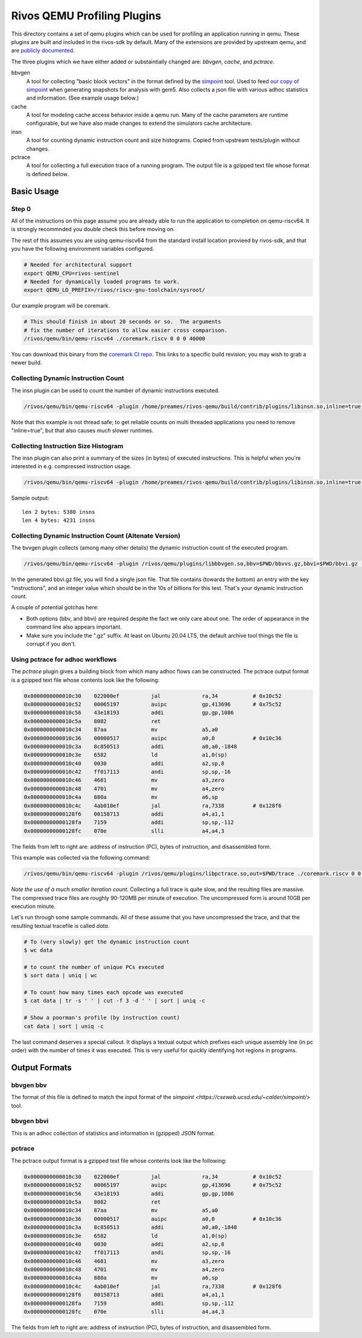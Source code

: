 ============================
Rivos QEMU Profiling Plugins
============================

This directory contains a set of qemu plugins which can be used for profiling an application running in qemu.  These plugins are built and included in the rivos-sdk by default.  Many of the extensions are provided by upstream qemu, and are `publicly documented <https://www.qemu.org/docs/master/devel/tcg-plugins.html>`_.

The three plugins which we have either added or substaintially changed are: `bbvgen`, `cache`, and `pctrace`.

bbvgen
  A tool for collecting "basic block vectors" in the format defined by the `simpoint <https://cseweb.ucsd.edu/~calder/simpoint/>`_ tool.  Used to feed `our copy of simpoint <https://gitlab.ba.rivosinc.com/rv/sw/ext/simpoint>`_ when generating snapshots for analysis with gem5.  Also collects a json file with various adhoc statistics and information.  (See example usage below.)

cache
  A tool for modeling cache access behavior inside a qemu run.  Many of the cache parameters are runtime configurable, but we have also made changes to extend the simulators cache architecture.

insn
  A tool for counting dynamic instruction count and size histograms.  Copied from upstream tests/plugin without changes.

pctrace
  A tool for collecting a full execution trace of a running program.  The output file is a gzipped text file whose format is defined below.


Basic Usage
-----------

Step 0
======

All of the instructions on this page assume you are already able to run the application to completion on qemu-riscv64.  It is strongly recommnded you double check this before moving on.

The rest of this assumes you are using qemu-riscv64 from the standard install location provieed by rivos-sdk, and that you have the following environment variables configured.

.. code-block:: console

  # Needed for architectural support
  export QEMU_CPU=rivos-sentinel
  # Needed for dynamically loaded programs to work.
  export QEMU_LD_PREFIX=/rivos/riscv-gnu-toolchain/sysroot/

Our example program will be coremark.

.. code-block:: console

  # This should finish in about 20 seconds or so.  The arguments
  # fix the number of iterations to allow easier cross comparison.
  /rivos/qemu/bin/qemu-riscv64 ./coremark.riscv 0 0 0 40000

You can download this binary from the `coremark CI repo <https://gitlab.ba.rivosinc.com/rv/sandbox/adlr/coremark/-/jobs/422081>`_.  This links to a specific build revision; you may wish to grab a newer build.

Collecting Dynamic Instruction Count
====================================

The insn plugin can be used to count the number of dynamic instructions executed.

.. code-block:: console

  /rivos/qemu/bin/qemu-riscv64 -plugin /home/preames/rivos-qemu/build/contrib/plugins/libinsn.so,inline=true -d plugin ./coremark.riscv 0 0 0 6000

Note that this example is not thread safe; to get reliable counts on multi threaded applications you need to remove "inline=true", but that also causes *much* slower runtimes.

Collecting Instruction Size Histogram
=====================================

The insn plugin can also print a summary of the sizes (in bytes) of executed instructions.  This is helpful when you're interested in e.g. compressed instruction usage.

.. code-block:: console

  /rivos/qemu/bin/qemu-riscv64 -plugin /home/preames/rivos-qemu/build/contrib/plugins/libinsn.so,inline=true,sizes=true -d plugin ./coremark.riscv 0 0 0 6000

Sample output::

  len 2 bytes: 5380 insns
  len 4 bytes: 4231 insns

  
Collecting Dynamic Instruction Count (Altenate Version)
=======================================================

The bvvgen plugin collects (among many other details) the dynamic instruction count of the executed program.

.. code-block:: console

  /rivos/qemu/bin/qemu-riscv64 -plugin /rivos/qemu/plugins/libbbvgen.so,bbv=$PWD/bbvvs.gz,bbvi=$PWD/bbvi.gz ./coremark.riscv 0 0 0 40000

In the generated bbvi.gz file, you will find a single json file.  That file contains (towards the bottom) an entry with the key "instructions", and an integer value which should be in the 10s of billions for this test.  That's your dynamic instruction count.
  
A couple of potential gotchas here:

* Both options (bbv, and bbvi) are required despite the fact we only care about one.  The order of appearance in the command line also appears important.
* Make sure you include the ".gz" suffix.  At least on Ubuntu 20.04 LTS, the default archive tool things the file is corrupt if you don't.

Using pctrace for adhoc workflows
=================================

The `pctrace` plugin gives a building block from which many adhoc flows can be constructed.  The pctrace output format is a gzipped text file whose contents look like the following:

.. code-block::

  0x0000000000010c30    022000ef          jal             ra,34           # 0x10c52
  0x0000000000010c52    00065197          auipc           gp,413696       # 0x75c52
  0x0000000000010c56    43e18193          addi            gp,gp,1086
  0x0000000000010c5a    8082              ret
  0x0000000000010c34    87aa              mv              a5,a0
  0x0000000000010c36    00000517          auipc           a0,0            # 0x10c36
  0x0000000000010c3a    8c850513          addi            a0,a0,-1848
  0x0000000000010c3e    6582              ld              a1,0(sp)
  0x0000000000010c40    0030              addi            a2,sp,8
  0x0000000000010c42    ff017113          andi            sp,sp,-16
  0x0000000000010c46    4681              mv              a3,zero
  0x0000000000010c48    4701              mv              a4,zero
  0x0000000000010c4a    880a              mv              a6,sp
  0x0000000000010c4c    4ab010ef          jal             ra,7338         # 0x128f6
  0x00000000000128f6    00158713          addi            a4,a1,1
  0x00000000000128fa    7159              addi            sp,sp,-112
  0x00000000000128fc    070e              slli            a4,a4,3

The fields from left to right are: address of instruction (PC), bytes of instruction, and disassembled form.

This example was collected via the following command:

.. code-block:: console

  /rivos/qemu/bin/qemu-riscv64 -plugin /rivos/qemu/plugins/libpctrace.so,out=$PWD/trace ./coremark.riscv 0 0 0 100

*Note the use of a much smaller iteration count*.  Collecting a full trace is quite slow, and the resulting files are massive.  The compressed trace files are roughly 90-120MB per minute of execution.  The uncompressed form is around 10GB per execution minute.

Let's run through some sample commands.  All of these assume that you have uncompressed the trace, and that the resulting textual tracefile is called `data`.

.. code-block:: console

  # To (very slowly) get the dynamic instruction count
  $ wc data

  # to count the number of unique PCs executed
  $ sort data | uniq | wc

  # To count how many times each opcode was executed
  $ cat data | tr -s ' ' | cut -f 3 -d ' ' | sort | uniq -c

  # Show a poorman's profile (by instruction count)
  cat data | sort | uniq -c

The last command deserves a special callout.  It displays a textual output which prefixes each unique assembly line (in pc order) with the number of times it was executed.  This is very useful for quickly identifying hot regions in programs.

Output Formats
--------------

bbvgen bbv
==========

The format of this file is defined to match the input format of the `simpoint <https://cseweb.ucsd.edu/~calder/simpoint/>` tool.

bbvgen bbvi
===========

This is an adhoc collection of statistics and information in (gzipped) JSON format.

pctrace
=======

The pctrace output format is a gzipped text file whose contents look like the following:

.. code-block::

  0x0000000000010c30    022000ef          jal             ra,34           # 0x10c52
  0x0000000000010c52    00065197          auipc           gp,413696       # 0x75c52
  0x0000000000010c56    43e18193          addi            gp,gp,1086
  0x0000000000010c5a    8082              ret
  0x0000000000010c34    87aa              mv              a5,a0
  0x0000000000010c36    00000517          auipc           a0,0            # 0x10c36
  0x0000000000010c3a    8c850513          addi            a0,a0,-1848
  0x0000000000010c3e    6582              ld              a1,0(sp)
  0x0000000000010c40    0030              addi            a2,sp,8
  0x0000000000010c42    ff017113          andi            sp,sp,-16
  0x0000000000010c46    4681              mv              a3,zero
  0x0000000000010c48    4701              mv              a4,zero
  0x0000000000010c4a    880a              mv              a6,sp
  0x0000000000010c4c    4ab010ef          jal             ra,7338         # 0x128f6
  0x00000000000128f6    00158713          addi            a4,a1,1
  0x00000000000128fa    7159              addi            sp,sp,-112
  0x00000000000128fc    070e              slli            a4,a4,3

The fields from left to right are: address of instruction (PC), bytes of instruction, and disassembled form.
